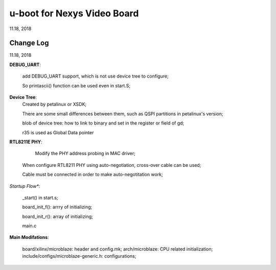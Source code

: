 u-boot for Nexys Video Board
########################################################
11.18, 2018

Change Log
====================
11.18, 2018

**DEBUG_UART**:

  add DEBUG_UART support, which is not use device tree to configure;
  
  So printascii() function can be used even in start.S;


**Device Tree**:
  Created by petalinux or XSDK;
  
  There are some small differences between them, such as QSPI partitions in petalinux's version;
  
  blob of device tree: how to link to binary and set in the register or field of gd;

  r35 is used as Global Data pointer


**RTL8211E PHY**:

	Modify the PHY address probing in MAC driver;
	
  When configure RTL8211 PHY using auto-negotiation, cross-over cable can be used;
  
  Cable must be connected in order to make auto-negotitation work;


*Startup Flow**:

  _start() in start.s;
  
  board_init_f(): arrry of initializing;
  
  board_init_r(): array of initializing;
  
  main.c


**Main Modifations**:

   board/xilinx/microblaze: header and config.mk;
   arch/microblaze: CPU related initialization;
   include/configs/microblaze-generic.h: configurations;
   